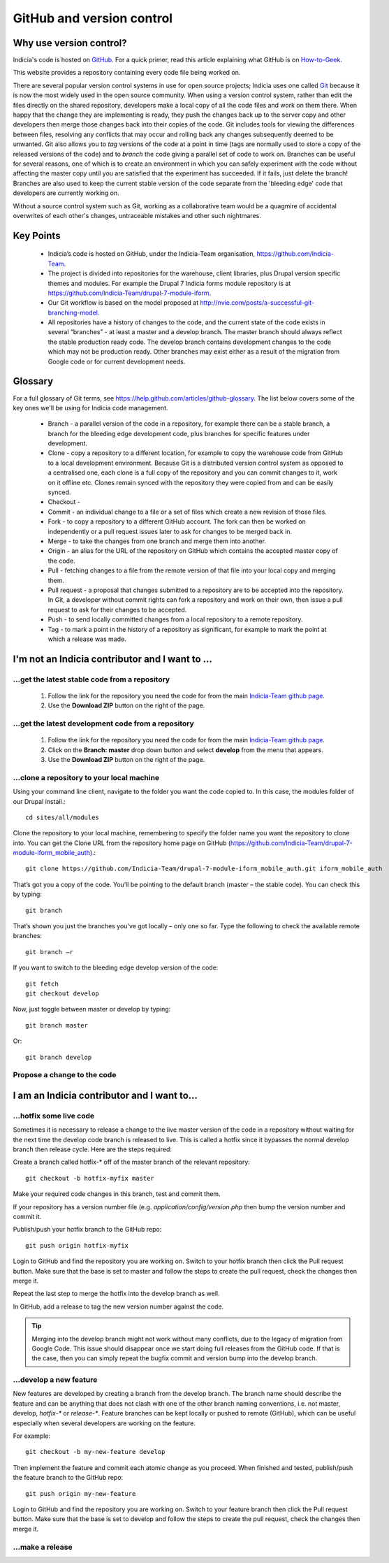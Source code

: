 **************************
GitHub and version control
**************************

Why use version control?
========================

Indicia's code is hosted on `GitHub <https://github.com/Indicia-Team/>`_. For a quick
primer, read this article explaining what GitHub is on `How-to-Geek
<http://www.howtogeek.com/180167/htg-explains-what-is-github-and-what-do-geeks-use-it-for/>`_.

This website provides a repository containing every code file being worked on.

There are several popular version control systems in use for open source projects; Indicia
uses one called `Git <https://git-scm.com/>`_ because it is now the most widely used in
the open source community. When using a version control system, rather than edit the files
directly on the shared repository, developers make a local copy of all the code files and
work on them there. When happy that the change they are implementing is ready, they push
the changes back up to the server copy and other developers then merge those changes back
into their copies of the code. Git includes tools for viewing the differences between
files, resolving any conflicts that may occur and rolling back any changes subsequently
deemed to be unwanted. Git also allows you to *tag* versions of the code at a point in
time (tags are normally used to store a copy of the released versions of the code) and to
*branch* the code giving a parallel set of code to work on. Branches can be useful for
several reasons, one of which is to create an environment in which you can safely
experiment with the code without affecting the master copy until you are satisfied that
the experiment has succeeded. If it fails, just delete the branch! Branches are also used
to keep the current stable version of the code separate from the 'bleeding edge' code that
developers are currently working on.

Without a source control system such as Git, working as a collaborative team
would be a quagmire of accidental overwrites of each other's changes,
untraceable mistakes and other such nightmares.

Key Points
==========

  * Indicia’s code is hosted on GitHub, under the Indicia-Team organisation,
    https://github.com/Indicia-Team.
  * The project is divided into repositories for the warehouse, client libraries, plus
    Drupal version specific themes and modules. For example the Drupal 7 Indicia forms
    module repository is at https://github.com/Indicia-Team/drupal-7-module-iform.
  * Our Git workflow is based on the model proposed at
    http://nvie.com/posts/a-successful-git-branching-model.
  * All repositories have a history of changes to the code, and the current state of the
    code exists in several “branches” - at least a master and a develop branch. The master
    branch should always reflect the stable production ready code. The develop branch
    contains development changes to the code which may not be production ready. Other
    branches may exist either as a result of the migration from Google code or for current
    development needs.

Glossary
========

For a full glossary of Git terms, see https://help.github.com/articles/github-glossary.
The list below covers some of the key ones we'll be using for Indicia code management.

  * Branch - a parallel version of the code in a repository, for example there can be a
    stable branch, a branch for the bleeding edge development code, plus branches for
    specific features under development.
  * Clone - copy a repository to a different location, for example to copy the warehouse
    code from GitHub to a local development environment. Because Git is a distributed
    version control system as opposed to a centralised one, each clone is a full copy
    of the repository and you can commit changes to it, work on it offline etc. Clones
    remain synced with the repository they were copied from and can be easily synced.
  * Checkout -
  * Commit - an individual change to a file or a set of files which create a new revision
    of those files.
  * Fork - to copy a repository to a different GitHub account. The fork can then be worked
    on independently or a pull request issues later to ask for changes to be merged back
    in.
  * Merge - to take the changes from one branch and merge them into another.
  * Origin - an alias for the URL of the repository on GitHub which contains the accepted
    master copy of the code.
  * Pull - fetching changes to a file from the remote version of that file into your
    local copy and merging them.
  * Pull request - a proposal that changes submitted to a repository are to be accepted
    into the repository. In Git, a developer without commit rights can fork a repository
    and work on their own, then issue a pull request to ask for their changes to be
    accepted.
  * Push - to send locally committed changes from a local repository to a remote
    repository.
  * Tag - to mark a point in the history of a repository as significant, for example to
    mark the point at which a release was made.

I'm not an Indicia contributor and I want to ...
================================================

...get the latest stable code from a repository
-----------------------------------------------

  #. Follow the link for the repository you need the code for from the main `Indicia-Team
     github page <https://github.com/Indicia-Team/>`_.
  #. Use the **Download ZIP** button on the right of the page.

...get the latest development code from a repository
----------------------------------------------------

  #. Follow the link for the repository you need the code for from the main `Indicia-Team
     github page <https://github.com/Indicia-Team/>`_.
  #. Click on the **Branch: master** drop down button and select **develop** from the menu
     that appears.
  #. Use the **Download ZIP** button on the right of the page.

...clone a repository to your local machine
-------------------------------------------

Using your command line client, navigate to the folder you want the code copied to. In
this case, the modules folder of our Drupal install.::

  cd sites/all/modules

Clone the repository to your local machine, remembering to specify the folder name you
want the repository to clone into. You can get the Clone URL from the repository home page
on GitHub (https://github.com/Indicia-Team/drupal-7-module-iform_mobile_auth).::

  git clone https://github.com/Indicia-Team/drupal-7-module-iform_mobile_auth.git iform_mobile_auth

That’s got you a copy of the code. You’ll be pointing to the default branch (master – the
stable code). You can check this by typing::

  git branch

That’s shown you just the branches you’ve got locally – only one so far. Type the
following to check the available remote branches::

  git branch –r

If you want to switch to the bleeding edge develop version of the code::

  git fetch
  git checkout develop

Now, just toggle between master or develop by typing::

  git branch master

Or::

  git branch develop

Propose a change to the code
----------------------------

.. todo::

  Document how to create a pull request as a non-contributor.

I am an Indicia contributor and I want to...
============================================

...hotfix some live code
------------------------

Sometimes it is necessary to release a change to the live master version of the code in a
repository without waiting for the next time the develop code branch is released to live.
This is called a hotfix since it bypasses the normal develop branch then release cycle.
Here are the steps required:

Create a branch called hotfix-* off of the master branch of the relevant repository::

  git checkout -b hotfix-myfix master

Make your required code changes in this branch, test and commit them.

If your repository has a version number file (e.g. `application/config/version.php` then
bump the version number and commit it.

.. todo::

  What happens if the application version and database version are then out of step on the
  warehouse?

Publish/push your hotfix branch to the GitHub repo::

  git push origin hotfix-myfix

Login to GitHub and find the repository you are working on. Switch to your hotfix branch
then click the Pull request button. Make sure that the base is set to master and follow
the steps to create the pull request, check the changes then merge it.

Repeat the last step to merge the hotfix into the develop branch as well.

In GitHub, add a release to tag the new version number against the code.

.. tip::

  Merging into the develop branch might not work without many conflicts, due to the legacy
  of migration from Google Code. This issue should disappear once we start doing full
  releases from the GitHub code. If that is the case, then you can simply repeat the
  bugfix commit and version bump into the develop branch.

...develop a new feature
------------------------

New features are developed by creating a branch from the develop branch. The branch name
should describe the feature and can be anything that does not clash with one of the other
branch naming conventions, i.e. not master, develop, `hotfix-*` or `release-*`. Feature
branches can be kept locally or pushed to remote (GitHub), which can be useful especially
when several developers are working on the feature.

For example::

  git checkout -b my-new-feature develop

Then implement the feature and commit each atomic change as you proceed. When finished and
tested, publish/push the feature branch to the GitHub repo::

  git push origin my-new-feature

Login to GitHub and find the repository you are working on. Switch to your feature branch
then click the Pull request button. Make sure that the base is set to develop and follow
the steps to create the pull request, check the changes then merge it.

.. todo::

  Some information on how to use the command line to resolve conflicts. E.g. using a
  conflict resolution branch.

...make a release
-----------------

.. todo::

  Notes on using a release branch.